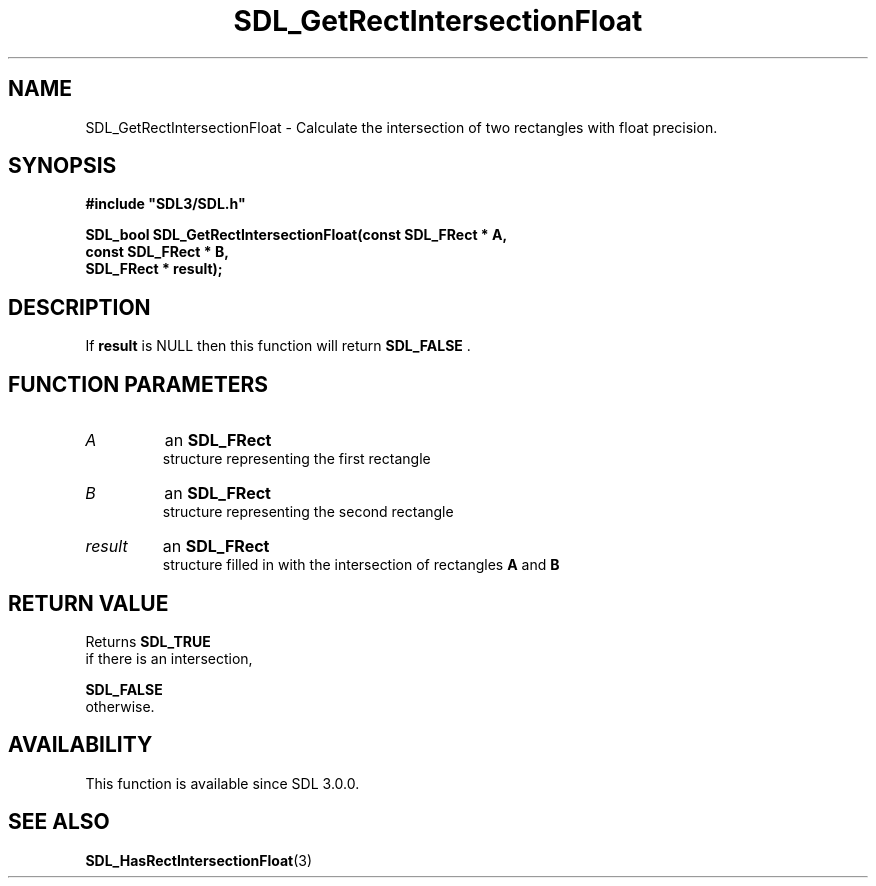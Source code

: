 .\" This manpage content is licensed under Creative Commons
.\"  Attribution 4.0 International (CC BY 4.0)
.\"   https://creativecommons.org/licenses/by/4.0/
.\" This manpage was generated from SDL's wiki page for SDL_GetRectIntersectionFloat:
.\"   https://wiki.libsdl.org/SDL_GetRectIntersectionFloat
.\" Generated with SDL/build-scripts/wikiheaders.pl
.\"  revision SDL-aba3038
.\" Please report issues in this manpage's content at:
.\"   https://github.com/libsdl-org/sdlwiki/issues/new
.\" Please report issues in the generation of this manpage from the wiki at:
.\"   https://github.com/libsdl-org/SDL/issues/new?title=Misgenerated%20manpage%20for%20SDL_GetRectIntersectionFloat
.\" SDL can be found at https://libsdl.org/
.de URL
\$2 \(laURL: \$1 \(ra\$3
..
.if \n[.g] .mso www.tmac
.TH SDL_GetRectIntersectionFloat 3 "SDL 3.0.0" "SDL" "SDL3 FUNCTIONS"
.SH NAME
SDL_GetRectIntersectionFloat \- Calculate the intersection of two rectangles with float precision\[char46]
.SH SYNOPSIS
.nf
.B #include \(dqSDL3/SDL.h\(dq
.PP
.BI "SDL_bool SDL_GetRectIntersectionFloat(const SDL_FRect * A,
.BI "                            const SDL_FRect * B,
.BI "                            SDL_FRect * result);
.fi
.SH DESCRIPTION
If
.BR result
is NULL then this function will return 
.BR SDL_FALSE
\[char46]

.SH FUNCTION PARAMETERS
.TP
.I A
an 
.BR SDL_FRect
 structure representing the first rectangle
.TP
.I B
an 
.BR SDL_FRect
 structure representing the second rectangle
.TP
.I result
an 
.BR SDL_FRect
 structure filled in with the intersection of rectangles
.BR A
and
.BR B

.SH RETURN VALUE
Returns 
.BR SDL_TRUE
 if there is an intersection,

.BR SDL_FALSE
 otherwise\[char46]

.SH AVAILABILITY
This function is available since SDL 3\[char46]0\[char46]0\[char46]

.SH SEE ALSO
.BR SDL_HasRectIntersectionFloat (3)
